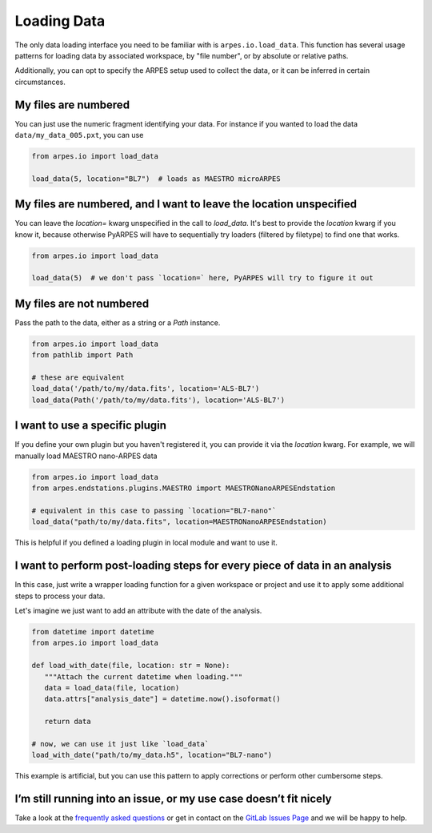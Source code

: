 .. _loading-data:

Loading Data
============

The only data loading interface you need to be familiar with is ``arpes.io.load_data``.
This function has several usage patterns for loading data by associated workspace, 
by "file number", or by absolute or relative paths.

Additionally, you can opt to specify the ARPES setup used to collect the data, or it can be 
inferred in certain circumstances.

My files are numbered
~~~~~~~~~~~~~~~~~~~~~

You can just use the numeric fragment identifying your data. For
instance if you wanted to load the data ``data/my_data_005.pxt``, you
can use

.. code:: python

   from arpes.io import load_data

   load_data(5, location="BL7")  # loads as MAESTRO microARPES

My files are numbered, and I want to leave the location unspecified
~~~~~~~~~~~~~~~~~~~~~~~~~~~~~~~~~~~~~~~~~~~~~~~~~~~~~~~~~~~~~~~~~~~

You can leave the `location=` kwarg unspecified in the call to `load_data`.
It's best to provide the `location` kwarg if you know it, because otherwise PyARPES
will have to sequentially try loaders (filtered by filetype) to find one that works.

.. code:: python

   from arpes.io import load_data

   load_data(5)  # we don't pass `location=` here, PyARPES will try to figure it out

My files are not numbered
~~~~~~~~~~~~~~~~~~~~~~~~~

Pass the path to the data, either as a string or a `Path` instance.

.. code:: python

   from arpes.io import load_data
   from pathlib import Path

   # these are equivalent
   load_data('/path/to/my/data.fits', location='ALS-BL7')
   load_data(Path('/path/to/my/data.fits'), location='ALS-BL7')

I want to use a specific plugin
~~~~~~~~~~~~~~~~~~~~~~~~~~~~~~~

If you define your own plugin but you haven't registered it, you can provide it
via the `location` kwarg. For example, we will manually load MAESTRO nano-ARPES data

.. code:: python

   from arpes.io import load_data
   from arpes.endstations.plugins.MAESTRO import MAESTRONanoARPESEndstation

   # equivalent in this case to passing `location="BL7-nano"`
   load_data("path/to/my/data.fits", location=MAESTRONanoARPESEndstation)


This is helpful if you defined a loading plugin in local module and want to use it.

I want to perform post-loading steps for every piece of data in an analysis
~~~~~~~~~~~~~~~~~~~~~~~~~~~~~~~~~~~~~~~~~~~~~~~~~~~~~~~~~~~~~~~~~~~~~~~~~~~

In this case, just write a wrapper loading function for a given workspace or project
and use it to apply some additional steps to process your data.

Let's imagine we just want to add an attribute with the date of the analysis.

.. code:: python

   from datetime import datetime
   from arpes.io import load_data

   def load_with_date(file, location: str = None):
      """Attach the current datetime when loading."""
      data = load_data(file, location)
      data.attrs["analysis_date"] = datetime.now().isoformat()

      return data

   # now, we can use it just like `load_data`
   load_with_date("path/to/my_data.h5", location="BL7-nano")

This example is artificial, but you can use this pattern to apply corrections
or perform other cumbersome steps.

I’m still running into an issue, or my use case doesn’t fit nicely
~~~~~~~~~~~~~~~~~~~~~~~~~~~~~~~~~~~~~~~~~~~~~~~~~~~~~~~~~~~~~~~~~~

Take a look at the `frequently asked questions </faq>`__ or get in
contact on the `GitLab Issues
Page <https://gitlab.com/lanzara-group/python-arpes/issues>`__ and we
will be happy to help.
